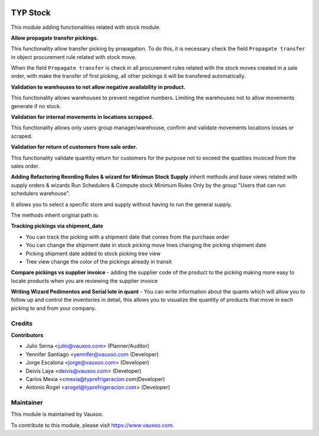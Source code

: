 .. image:: https://img.shields.io/badge/licence-LGPL--3-blue.svg
    :alt: License: LGPL-3

=========
TYP Stock
=========

This module adding functionalities related with stock module.

**Allow propagate transfer pickings.**

This functionality allow transfer picking by propagation. To do this, it is
necessary check the field ``Propagate transfer`` in object procurement rule
related with stock move.

When the field ``Propagate transfer`` is check in all procurement rules related
with the stock moves created in a sale order, with make the transfer of first
picking, all other pickings it will be transfered automatically.

**Validation to warehouses to not allow negative availability in product.**

This functionality allows warehouses to prevent negative numbers. Limiting 
the warehouses not to allow movements generate if no stock.

**Validation for internal movements in locations scrapped.**

This functionality allows only users group manager/warehouse, confirm and 
validate movements locations losses or scraped.

**Validation for return of customers from sale order.**

This functionality validate quantity return for customers for the purpose not 
to exceed the quatities invoiced from the sales order.

**Adding Refactoring Reording Rules & wizard for Minimun Stock Supply**
inherit methods and base views related with supply orders & wizards Run
Schedulers & Compute stock Minimum Rules Only by the group "Users that can
run schedulers warehouse".

It allows you to select a specific store and supply without having to run 
the general supply.

The methods inherit original path is: 

**Tracking pickings via shipment_date**

- You can track the picking with a shipment date that comes from the purchase order
- You can change the shipment date in stock picking move lines changing the picking shipment date
- Picking shipment date added to stock picking tree view
- Tree view change the color of the pickings already in transit

**Compare pickings vs supplier invoice**
- adding the supplier code of the product to the picking making more easy to locate
products when you are reviewing the supplier invoice

**Writing Wizard Pedimentos and Serial lote in quant**
- You can write information about the quants which will allow you to follow up and
control the inventories in detail, this allows you to visualize the quantity of
products that move in each picking to and from your company.



Credits
=======

**Contributors**

* Julio Serna <julio@vauxoo.com> (Planner/Auditor)
* Yennifer Santiago <yennifer@vauxoo.com (Developer)
* Jorge Escalona <jorge@vauxoo.com> (Developer)
* Deivis Laya <deivis@vauxoo.com> (Developer)
* Carlos Mexia <cmexia@typrefrigeracion.com(Developer)
* Antonio Rogel <arogel@typrefrigeracion.com> (Developer)

Maintainer
==========

.. image:: https://s3.amazonaws.com/s3.vauxoo.com/description_logo.png
    :alt: Vauxoo
    :target: https://www.vauxoo.com
    :width: 200

This module is maintained by Vauxoo.

To contribute to this module, please visit https://www.vauxoo.com.
